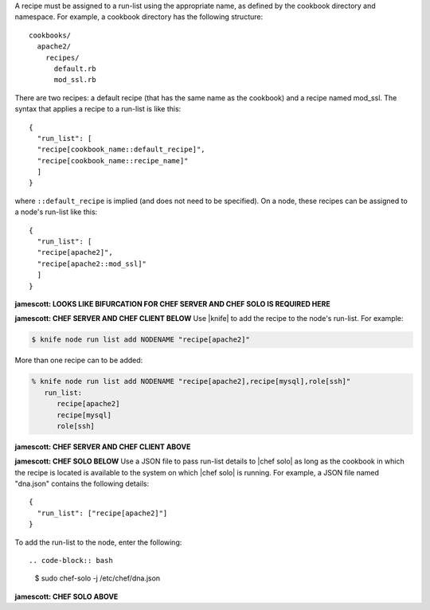 .. The contents of this file are included in multiple topics.
.. This file should not be changed in a way that hinders its ability to appear in multiple documentation sets.

A recipe must be assigned to a run-list using the appropriate name, as defined by the cookbook directory and namespace. For example, a cookbook directory has the following structure::

   cookbooks/
     apache2/
       recipes/
         default.rb
         mod_ssl.rb

There are two recipes: a default recipe (that has the same name as the cookbook) and a recipe named mod_ssl. The syntax that applies a recipe to a run-list is like this::

   {
     "run_list": [
     "recipe[cookbook_name::default_recipe]",
     "recipe[cookbook_name::recipe_name]"
     ]
   }

where ``::default_recipe`` is implied (and does not need to be specified). On a node, these recipes can be assigned to a node's run-list like this::

   {
     "run_list": [
     "recipe[apache2]",
     "recipe[apache2::mod_ssl]"
     ]
   }

**jamescott: LOOKS LIKE BIFURCATION FOR CHEF SERVER AND CHEF SOLO IS REQUIRED HERE**

**jamescott: CHEF SERVER AND CHEF CLIENT BELOW**
Use |knife| to add the recipe to the node's run-list. For example:

.. code-block:: bash

   $ knife node run list add NODENAME "recipe[apache2]"

More than one recipe can to be added:

.. code-block:: bash

   % knife node run list add NODENAME "recipe[apache2],recipe[mysql],role[ssh]"
      run_list:
         recipe[apache2]
         recipe[mysql]
         role[ssh]

**jamescott: CHEF SERVER AND CHEF CLIENT ABOVE**

**jamescott: CHEF SOLO BELOW**
Use a JSON file to pass run-list details to |chef solo| as long as the cookbook in which the recipe is located is available to the system on which |chef solo| is running. For example, a JSON file named "dna.json" contains the following details::

   {
     "run_list": ["recipe[apache2]"]
   }

To add the run-list to the node, enter the following::

.. code-block:: bash

   $ sudo chef-solo -j /etc/chef/dna.json

**jamescott: CHEF SOLO ABOVE**
